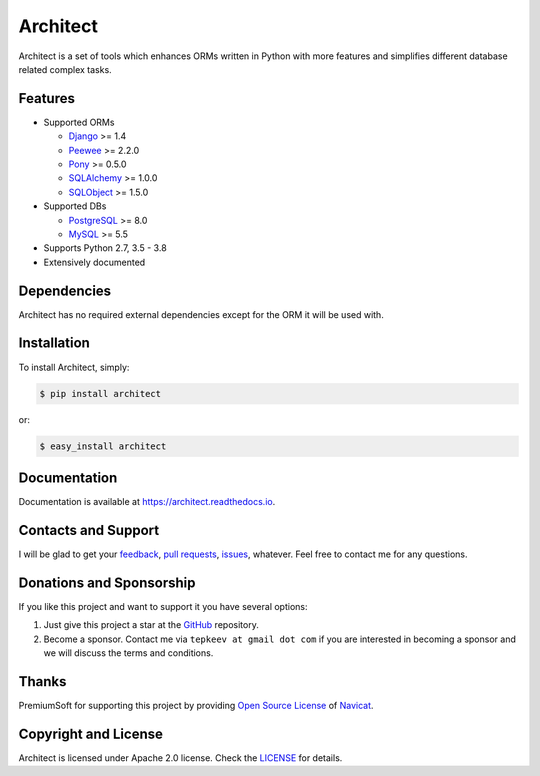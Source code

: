 Architect
=========

.. image:: https://badge.fury.io/py/architect.svg
   :target: https://badge.fury.io/py/architect

.. image:: https://img.shields.io/travis/maxtepkeev/architect/master.svg
   :target: https://travis-ci.org/maxtepkeev/architect

.. image:: https://img.shields.io/coveralls/maxtepkeev/architect/master.svg
   :target: https://coveralls.io/r/maxtepkeev/architect?branch=master

Architect is a set of tools which enhances ORMs written in Python with more features and simplifies
different database related complex tasks.

Features
--------

* Supported ORMs

  - `Django <https://www.djangoproject.com>`_ >= 1.4
  - `Peewee <https://peewee.readthedocs.io>`_ >= 2.2.0
  - `Pony <https://ponyorm.com>`_ >= 0.5.0
  - `SQLAlchemy <https://www.sqlalchemy.org>`_ >= 1.0.0
  - `SQLObject <https://www.sqlobject.org>`_ >= 1.5.0

* Supported DBs

  - `PostgreSQL <https://www.postgresql.org>`_ >= 8.0
  - `MySQL <https://www.mysql.com>`_ >= 5.5

* Supports Python 2.7, 3.5 - 3.8
* Extensively documented

Dependencies
------------

Architect has no required external dependencies except for the ORM it will be used with.

Installation
------------

To install Architect, simply:

.. code-block:: bash

   $ pip install architect

or:

.. code-block:: bash

   $ easy_install architect

Documentation
-------------

Documentation is available at https://architect.readthedocs.io.

Contacts and Support
--------------------

I will be glad to get your `feedback <https://github.com/maxtepkeev/architect/issues>`_, `pull requests
<https://github.com/maxtepkeev/architect/pulls>`_, `issues <https://github.com/maxtepkeev/architect/issues>`_,
whatever. Feel free to contact me for any questions.

Donations and Sponsorship
-------------------------

If you like this project and want to support it you have several options:

#. Just give this project a star at the `GitHub <https://github.com/maxtepkeev/architect>`_ repository.
#. Become a sponsor. Contact me via ``tepkeev at gmail dot com`` if you are interested in becoming a sponsor
   and we will discuss the terms and conditions.

Thanks
------

PremiumSoft for supporting this project by providing `Open Source License
<https://www.navicat.com/store/open-source>`_ of `Navicat <https://www.navicat.com>`_.

.. image:: https://architect.readthedocs.io/_images/navicat_logo.png
   :width: 300px
   :height: 121px
   :target: https://www.navicat.com

Copyright and License
---------------------

Architect is licensed under Apache 2.0 license. Check the `LICENSE
<https://github.com/maxtepkeev/architect/blob/master/LICENSE>`_ for details.
